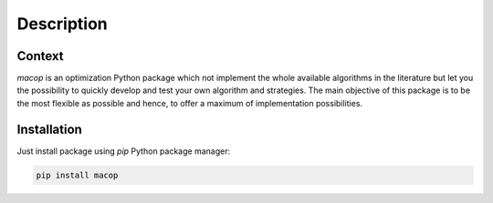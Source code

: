 Description
=====================================

.. image:: _static/logo_macop.png
   :width: 350 px
   :align: center


Context
------------

`macop` is an optimization Python package which not implement the whole available algorithms in the literature but let you the possibility to quickly develop and test your own algorithm and strategies. The main objective of this package is to be the most flexible as possible and hence, to offer a maximum of implementation possibilities.

Installation
------------

Just install package using `pip` Python package manager: 

.. code:: bash
   
   pip install macop
